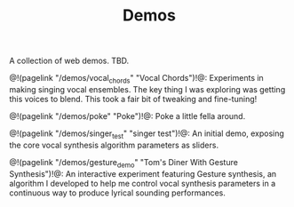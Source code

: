 #+TITLE: Demos
A collection of web demos. TBD.

@!(pagelink "/demos/vocal_chords" "Vocal Chords")!@: Experiments
in making singing vocal ensembles. The key thing I was
exploring was getting this voices to blend. This took a
fair bit of tweaking and fine-tuning!

@!(pagelink "/demos/poke" "Poke")!@: Poke a little fella around.

@!(pagelink "/demos/singer_test" "singer test")!@: An initial
demo, exposing the core vocal synthesis algorithm parameters
as sliders.

@!(pagelink "/demos/gesture_demo" "Tom's Diner With Gesture Synthesis")!@: An
interactive experiment featuring Gesture synthesis, an
algorithm I developed to help me control vocal synthesis
parameters in a continuous way to produce lyrical sounding
performances.
